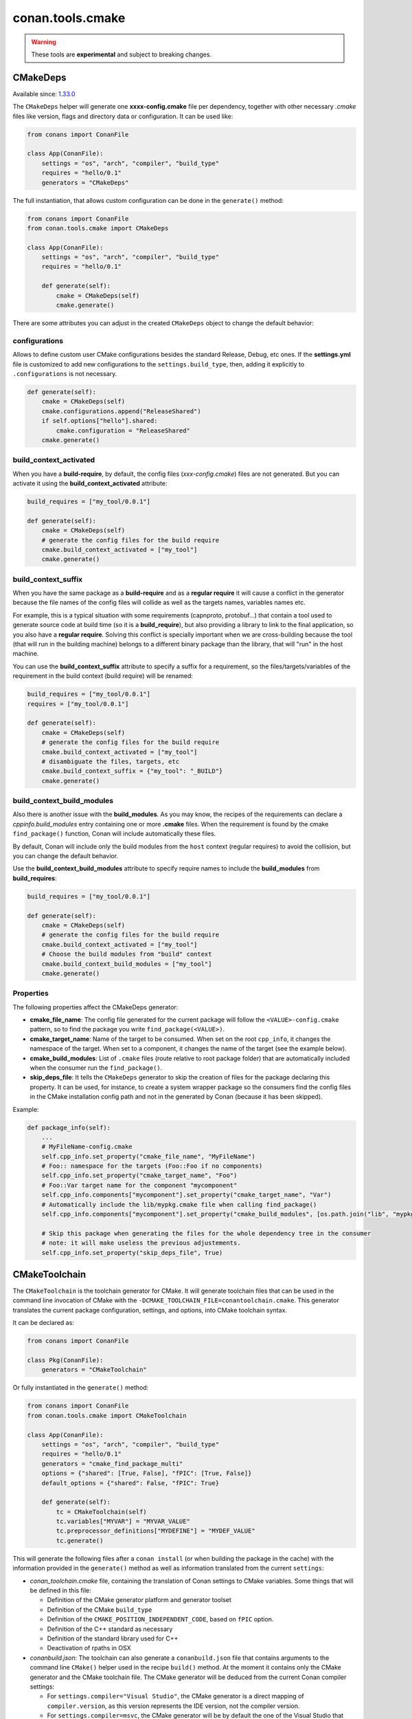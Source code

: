 .. _conan_tools_cmake:

conan.tools.cmake
=================

.. warning::

    These tools are **experimental** and subject to breaking changes.


CMakeDeps
---------

Available since: `1.33.0 <https://github.com/conan-io/conan/releases/tag/1.33.0>`_

The ``CMakeDeps`` helper will generate one **xxxx-config.cmake** file per dependency, together with other necessary *.cmake* files
like version, flags and directory data or configuration. It can be used like:


.. code-block:: python

    from conans import ConanFile

    class App(ConanFile):
        settings = "os", "arch", "compiler", "build_type"
        requires = "hello/0.1"
        generators = "CMakeDeps"


The full instantiation, that allows custom configuration can be done in the ``generate()`` method:


.. code-block:: python

    from conans import ConanFile
    from conan.tools.cmake import CMakeDeps

    class App(ConanFile):
        settings = "os", "arch", "compiler", "build_type"
        requires = "hello/0.1"

        def generate(self):
            cmake = CMakeDeps(self)
            cmake.generate()

There are some attributes you can adjust in the created ``CMakeDeps`` object to change the default behavior:

configurations
++++++++++++++

Allows to define custom user CMake configurations besides the standard
Release, Debug, etc ones. If the **settings.yml** file is customized to add new configurations to the
``settings.build_type``, then, adding it explicitly to ``.configurations`` is not necessary.

.. code-block:: python

    def generate(self):
        cmake = CMakeDeps(self)
        cmake.configurations.append("ReleaseShared")
        if self.options["hello"].shared:
            cmake.configuration = "ReleaseShared"
        cmake.generate()


build_context_activated
+++++++++++++++++++++++

When you have a **build-require**, by default, the config files (`xxx-config.cmake`) files are not generated.
But you can activate it using the **build_context_activated** attribute:

.. code-block:: python

    build_requires = ["my_tool/0.0.1"]

    def generate(self):
        cmake = CMakeDeps(self)
        # generate the config files for the build require
        cmake.build_context_activated = ["my_tool"]
        cmake.generate()


build_context_suffix
++++++++++++++++++++

When you have the same package as a **build-require** and as a **regular require** it will cause a conflict in the generator
because the file names of the config files will collide as well as the targets names, variables names etc.

For example, this is a typical situation with some requirements (capnproto, protobuf...) that contain
a tool used to generate source code at build time (so it is a **build_require**),
but also providing a library to link to the final application, so you also have a **regular require**.
Solving this conflict is specially important when we are cross-building because the tool
(that will run in the building machine) belongs to a different binary package than the library, that will "run" in the
host machine.

You can use the **build_context_suffix** attribute to specify a suffix for a requirement,
so the files/targets/variables of the requirement in the build context (build require) will be renamed:

.. code-block:: python

    build_requires = ["my_tool/0.0.1"]
    requires = ["my_tool/0.0.1"]

    def generate(self):
        cmake = CMakeDeps(self)
        # generate the config files for the build require
        cmake.build_context_activated = ["my_tool"]
        # disambiguate the files, targets, etc
        cmake.build_context_suffix = {"my_tool": "_BUILD"}
        cmake.generate()



build_context_build_modules
+++++++++++++++++++++++++++

Also there is another issue with the **build_modules**. As you may know, the recipes of the requirements can declare a
`cppinfo.build_modules` entry containing one or more **.cmake** files.
When the requirement is found by the cmake ``find_package()``
function, Conan will include automatically these files.

By default, Conan will include only the build modules from the
``host`` context (regular requires) to avoid the collision, but you can change the default behavior.

Use the **build_context_build_modules** attribute to specify require names to include the **build_modules** from
**build_requires**:

.. code-block:: python

    build_requires = ["my_tool/0.0.1"]

    def generate(self):
        cmake = CMakeDeps(self)
        # generate the config files for the build require
        cmake.build_context_activated = ["my_tool"]
        # Choose the build modules from "build" context
        cmake.build_context_build_modules = ["my_tool"]
        cmake.generate()


Properties
++++++++++

The following properties affect the CMakeDeps generator:

- **cmake_file_name**: The config file generated for the current package will follow the ``<VALUE>-config.cmake`` pattern,
  so to find the package you write ``find_package(<VALUE>)``.
- **cmake_target_name**: Name of the target to be consumed. When set on the root ``cpp_info``,
  it changes the namespace of the target. When set to a component, it changes the name of the target
  (see the example below).
- **cmake_build_modules**: List of ``.cmake`` files (route relative to root package folder) that are automatically
  included when the consumer run the ``find_package()``.
- **skip_deps_file**: It tells the ``CMakeDeps`` generator to skip the creation of files for the package declaring
  this property. It can be used, for instance, to create a system wrapper package so the consumers find
  the config files in the CMake installation config path and not in the generated by Conan (because it has been skipped).

Example:

.. code-block:: python

    def package_info(self):
        ...
        # MyFileName-config.cmake
        self.cpp_info.set_property("cmake_file_name", "MyFileName")
        # Foo:: namespace for the targets (Foo::Foo if no components)
        self.cpp_info.set_property("cmake_target_name", "Foo")
        # Foo::Var target name for the component "mycomponent"
        self.cpp_info.components["mycomponent"].set_property("cmake_target_name", "Var")
        # Automatically include the lib/mypkg.cmake file when calling find_package()
        self.cpp_info.components["mycomponent"].set_property("cmake_build_modules", [os.path.join("lib", "mypkg.cmake")])

        # Skip this package when generating the files for the whole dependency tree in the consumer
        # note: it will make useless the previous adjustements.
        self.cpp_info.set_property("skip_deps_file", True)


.. _conan-cmake-toolchain:

CMakeToolchain
--------------
The ``CMakeToolchain`` is the toolchain generator for CMake. It will generate toolchain files that can be used in the
command line invocation of CMake with the ``-DCMAKE_TOOLCHAIN_FILE=conantoolchain.cmake``. This generator translates
the current package configuration, settings, and options, into CMake toolchain syntax.

It can be declared as:

.. code-block:: python

    from conans import ConanFile

    class Pkg(ConanFile):
        generators = "CMakeToolchain"

Or fully instantiated in the ``generate()`` method:

.. code-block:: python

    from conans import ConanFile
    from conan.tools.cmake import CMakeToolchain

    class App(ConanFile):
        settings = "os", "arch", "compiler", "build_type"
        requires = "hello/0.1"
        generators = "cmake_find_package_multi"
        options = {"shared": [True, False], "fPIC": [True, False]}
        default_options = {"shared": False, "fPIC": True}

        def generate(self):
            tc = CMakeToolchain(self)
            tc.variables["MYVAR"] = "MYVAR_VALUE"
            tc.preprocessor_definitions["MYDEFINE"] = "MYDEF_VALUE"
            tc.generate()


This will generate the following files after a ``conan install`` (or when building the package
in the cache) with the information provided in the ``generate()`` method as well as information
translated from the current ``settings``:

- *conan_toolchain.cmake* file, containing the translation of Conan settings to CMake variables.
  Some things that will be defined in this file:

  - Definition of the CMake generator platform and generator toolset
  - Definition of the CMake ``build_type``
  - Definition of the ``CMAKE_POSITION_INDEPENDENT_CODE``, based on ``fPIC`` option.
  - Definition of the C++ standard as necessary
  - Definition of the standard library used for C++
  - Deactivation of rpaths in OSX

- *conanbuild.json*: The toolchain can also generate a ``conanbuild.json`` file that contains arguments to
  the command line ``CMake()`` helper used in the recipe ``build()`` method. At the moment it contains only the CMake
  generator and the CMake toolchain file. The CMake generator will be deduced from the current Conan compiler settings:

  - For ``settings.compiler="Visual Studio"``, the CMake generator is a direct mapping of ``compiler.version``, as this version represents the IDE version, not the compiler version.
  - For ``settings.compiler=msvc``, the CMake generator will be by default the one of the Visual Studio that introduced this compiler version (``msvc 19.0`` => ``Visual Studio 14``, ``msvc 19.1`` => ``Visual Studio 15``, etc). This can be changed, using the ``tools.microsoft.msbuild:vs_version`` [conf] configuration. If it is defined, that Visual Studio version will be used as the CMake generator, and the specific compiler version and toolset will be defined in the ``conan_toolchain.cmake`` file.

- *conanvcvars.bat*: In some cases, the Visual Studio environment needs to be defined correctly for building,
  like when using the Ninja or NMake generators. If necessary, the ``CMakeToolchain`` will generate this script,
  so defining the correct Visual Studio prompt is easier.


constructor
+++++++++++

.. code:: python

    def __init__(self, conanfile, generator=None):


Most of the arguments are optional and will be deduced from the current ``settings``, and not
necessary to define them.


preprocessor_definitions
++++++++++++++++++++++++

This attribute allows defining CMake variables, for multiple configurations (Debug, Release, etc).

.. code:: python

    def generate(self):
        tc = CMakeToolchain(self)
        tc.preprocessor_definitions["MYVAR"] = "MyValue"
        tc.preprocessor_definitions.debug["MYCONFIGVAR"] = "MyDebugValue"
        tc.preprocessor_definitions.release["MYCONFIGVAR"] = "MyReleaseValue"
        tc.generate()

This will be translated to:

- One ``set()`` definition for ``MYVAR`` in ``conan_toolchain.cmake`` file.
- One ``set()`` definition, using a cmake generator expression in ``conan_toolchain.cmake`` file,
  using the different values for different configurations.


The ``CMakeToolchain`` is intended to run with the ``CMakeDeps`` dependencies generator. It might temporarily
work with others like ``cmake_find_package`` and ``cmake_find_package_multi``, but this will be removed soon.


Using a custom toolchain file
+++++++++++++++++++++++++++++

There are two ways of providing a custom CMake toolchain file:

- The ``conan_toolchain.cmake`` file can be completely skipped and replaced by a user one, defining the ``tools.cmake.cmaketoolchain:toolchain_file=<filepath>`` configuration value
- A custom user toolchain file can be added (included from) the ``conan_toolchain.cmake`` one, by using the ``user_toolchain`` block described below, and defining the ``tools.cmake.cmaketoolchain:user_toolchain=<filepath>`` configuration value.


Using the toolchain in developer flow
+++++++++++++++++++++++++++++++++++++

One of the advantages of using Conan toolchains is that they can help to achieve the exact same build
with local development flows, than when the package is created in the cache.

With the ``CMakeToolchain`` it is possible to do, for multi-configuration systems like Visual Studio
(assuming we are using the ``cmake_find_package_multi`` generator):

.. code:: bash

    # Lets start in the folder containing the conanfile.py
    $ mkdir build && cd build
    # Install both debug and release deps and create the toolchain
    $ conan install ..
    $ conan install .. -s build_type=Debug
    # the conan_toolchain.cmake is common for both configurations
    # Need to pass the generator WITHOUT the platform, that matches your default settings
    $ cmake .. -G "Visual Studio 15" -DCMAKE_TOOLCHAIN_FILE=conan_toolchain.cmake
    # Now you can open the IDE, select Debug or Release config and build
    # or, in the command line
    $ cmake --build . --config Release
    $ cmake --build . --config Debug


**NOTE**: The platform (Win64), is already encoded in the toolchain. The command line shouldn't pass it, so using
``-G "Visual Studio 15"`` instead of the ``-G "Visual Studio 15 Win64"``


For single-configuration build systems:

.. code:: bash

    # Lets start in the folder containing the conanfile.py
    $ mkdir build_release && cd build_release
    $ conan install ..
    # the build type Release is encoded in the toolchain already.
    # This conan_toolchain.cmake is specific for release
    $ cmake .. -G "Unix Makefiles" -DCMAKE_TOOLCHAIN_FILE=conan_toolchain.cmake
    $ cmake --build .  # or just "make"

    # debug build requires its own folder
    $ cd .. && mkdir build_debug && cd build_debug
    $ conan install .. -s build_type=Debug
    # the build type Debug is encoded in the toolchain already.
    # This conan_toolchain.cmake is specific for debug
    $ cmake .. -G "Unix Makefiles" -DCMAKE_TOOLCHAIN_FILE=conan_toolchain.cmake
    $ cmake --build .  # or just "make"


Extending and customizing CMakeToolchain
++++++++++++++++++++++++++++++++++++++++

Since Conan 1.36, ``CMakeToolchain`` implements a powerful capability for extending and customizing the resulting toolchain file.

The following predefined blocks are available, and added in this order:

- ``user_toolchain``: Allows to include a user toolchain from the ``conan_toolchain.cmake`` file. If the configuration ``tools.cmake.cmaketoolchain:user_toolchain=xxxx`` is defined, its value will be ``include(xxx)`` as the first line in ``conan_toolchain.cmake``.
- ``generic_system``: Defines ``CMAKE_GENERATOR_PLATFORM``, ``CMAKE_GENERATOR_TOOLSET``, ``CMAKE_C_COMPILER``,``CMAKE_CXX_COMPILER`` and ``CMAKE_BUILD_TYPE``
- ``android_system``: Defines ``ANDROID_PLATFORM``, ``ANDROID_STL``, ``ANDROID_ABI`` and includes ``CMAKE_ANDROID_NDK/build/cmake/android.toolchain.cmake``
  where CMAKE_ANDROID_NDK comes defined in ``tools.android:ndk_path`` configuration value.
- ``apple_system``: Defines ``CMAKE_SYSTEM_NAME``, ``CMAKE_SYSTEM_VERSION``, ``CMAKE_OSX_ARCHITECTURES``, ``CMAKE_OSX_SYSROOT`` for Apple systems.
- ``fpic``: Defines the ``CMAKE_POSITION_INDEPENDENT_CODE`` when there is a ``options.fPIC``
- ``arch_flags``: Defines C/C++ flags like ``-m32, -m64`` when necessary.
- ``libcxx``: Defines ``-stdlib=libc++`` flag when necessary as well as ``_GLIBCXX_USE_CXX11_ABI``.
- ``vs_runtime``: Defines the ``CMAKE_MSVC_RUNTIME_LIBRARY`` variable, as a generator expression for multiple configurations.
- ``cppstd``: defines ``CMAKE_CXX_STANDARD``, ``CMAKE_CXX_EXTENSIONS``
- ``parallel``: defines ``/MP`` parallel build flag for Visual.
- ``cmake_flags_init``: defines ``CMAKE_XXX_FLAGS`` variables based on previously defined Conan variables. The blocks above only define ``CONAN_XXX`` variables, and this block will define CMake ones like ``set(CMAKE_CXX_FLAGS_INIT "${CONAN_CXX_FLAGS}" CACHE STRING "" FORCE)```.
- ``try_compile``: Stop processing the toolchain, skipping the blocks below this one, if ``IN_TRY_COMPILE`` CMake property is defined.
- ``find_paths``: Defines ``CMAKE_FIND_PACKAGE_PREFER_CONFIG``, ``CMAKE_MODULE_PATH``, ``CMAKE_PREFIX_PATH`` so the generated files from ``CMakeDeps`` are found.
                  Also defines ``XXX_DIR`` variable for each requirement when cross building to **iOS**, **tvOS** and **watchOS** where ``CMAKE_PREFIX_PATH`` and ``CMAKE_MODULE_PATH`` are ignored.

- ``rpath``: Defines ``CMAKE_SKIP_RPATH``. By default it is disabled, and it is needed to define ``self.blocks["rpath"].skip_rpath=True`` if you want to activate ``CMAKE_SKIP_RPATH``
- ``shared``: defines ``BUILD_SHARED_LIBS``


Blocks can be customized in different ways:

.. code:: python

    # remove an existing block
    def generate(self):
        tc = CMakeToolchain(self)
        tc.blocks.remove("generic_system")

    # modify the template of an existing block
    def generate(self):
        tc = CMakeToolchain(self)
        tmp = tc.blocks["generic_system"].template
        new_tmp = tmp.replace(...)  # replace, fully replace, append...
        tc.blocks["generic_system"].template = new_tmp

    # modify the context (variables) of an existing block
    import types

    def generate(self):
        tc = CMakeToolchain(self)
        generic_block = toolchain.blocks["generic_system"]

        def context(self):
            assert self  # Your own custom logic here
            return {"build_type": "SuperRelease"}
        generic_block.context = types.MethodType(context, generic_block)

    # completely replace existing block
    def generate(self):
        tc = CMakeToolchain(self)
        # this could go to a python_requires
        class MyGenericBlock(Block):
            template = "HelloWorld"

            def context(self):
                return {}

        tc.blocks["generic_system"] = MyBlock

    # add a completely new block
    def generate(self):
        tc = CMakeToolchain(self)
        # this could go to a python_requires
        class MyBlock(Block):
            template = "Hello {{myvar}}!!!"

            def context(self):
                return {"myvar": "World"}

        tc.blocks["mynewblock"] = MyBlock


    # extend from an existing block
    def generate(self):
        tc = CMakeToolchain(self)
        # this could go to a python_requires
        class MyBlock(GenericSystemBlock):
            template = "Hello {{build_type}}!!"

            def context(self):
                c = super(MyBlock, self).context()
                c["build_type"] = c["build_type"] + "Super"
                return c

        tc.blocks["generic_system"] = MyBlock

Recall that this is a very **experimental** feature, and these interfaces might change in the following releases.

For more information about these blocks, please have a look at the source code.


CMake
-----
The ``CMake`` build helper is a wrapper around the command line invocation of cmake. It will abstract the
calls like ``cmake --build . --config Release`` into Python method calls. It will also add the argument
``-DCMAKE_TOOLCHAIN_FILE=conantoolchain.cmake`` to the ``configure()`` call.

The helper is intended to be used in the ``build()`` method, to call CMake commands automatically
when a package is being built directly by Conan (create, install)


.. code-block:: python

    from conans import ConanFile
    from conan.tools.cmake import CMake, CMakeToolchain, CMakeDeps

    class App(ConanFile):
        settings = "os", "arch", "compiler", "build_type"
        requires = "hello/0.1"
        options = {"shared": [True, False], "fPIC": [True, False]}
        default_options = {"shared": False, "fPIC": True}

        def generate(self):
            tc = CMakeToolchain(self)
            tc.generate()
            deps = CMakeDeps(self)
            deps.generate()

        def build(self):
            cmake = CMake(self)
            cmake.configure()
            cmake.build()

**Note:** This helper includes the additional flag `-DCMAKE_SH="CMAKE_SH-NOTFOUND"` when using the `MinGW Makefiles` CMake's
generator, to avoid the error of `sh` being in the PATH (CMake version < 3.17.0).

It supports the following methods:

constructor
+++++++++++

.. code:: python

    def __init__(self, conanfile, build_folder=None):

- ``conanfile``: the current recipe object. Always use ``self``.
- ``build_folder``: Relative path to a folder to contain the temporary build files


configure()
+++++++++++

.. code:: python

    def configure(self, source_folder=None):

Calls ``cmake``, with the generator defined in the ``cmake_generator`` field of the
``conanbuild.json`` file, and passing ``-DCMAKE_TOOLCHAIN_FILE=conan_toolchain.cmake``.
If ``conanbuild.json`` file is not there, no generator will be passed.

- ``source_folder``: Relative path to the folder containing the root *CMakeLists.txt*


build()
+++++++

.. code:: python

    def build(self, build_type=None, target=None):


Calls the build system. Equivalent to :command:`cmake --build .` in the build folder.


- ``build_type``: Use it only to override the value defined in the ``settings.build_type`` for a multi-configuration generator (e.g. Visual Studio, XCode).
  This value will be ignored for single-configuration generators, they will use the one defined in the toolchain file during the install step.
- ``target``: name of the build target to run.


install()
+++++++++

.. code:: python

    def install(self, build_type=None):


Equivalent to run ``cmake --build . --target=install``

- ``build_type``: Use it only to override the value defined in the ``settings.build_type``. It
  can fail if the build is single configuration (e.g. Unix Makefiles), as in that case the build
  type must be specified at configure time, not build type.


test()
++++++

.. code:: python

    def test(self, build_type=None, target=None, output_on_failure=False):


Equivalent to running :command:`cmake --build . --target=RUN_TESTS`.

- ``build_type``: Use it only to override the value defined in the ``settings.build_type``. It
  can fail if the build is single configuration (e.g. Unix Makefiles), as in that case the build
  type must be specified at configure time, not build type.
- ``target``: name of the build target to run, by default ``RUN_TESTS`` or ``test``.


conf
++++

- ``tools.microsoft.msbuild:verbosity`` will accept one of ``"Quiet", "Minimal", "Normal", "Detailed", "Diagnostic"`` to be passed
  to the ``CMake.build()`` command, when a Visual Studio generator (MSBuild build system) is being used for CMake. It is passed as
  an argument to the underlying build system via the call ``cmake --build . --config Release -- /verbosity:Diagnostic``

- ``tools.ninja:jobs`` argument for the ``--jobs`` parameter when running Ninja generator. (overrides
  the general ``tools.build:processes``).

- ``tools.microsoft.msbuild:max_cpu_count`` argument for the ``/m`` (``/maxCpuCount``) when running
  ``MSBuild`` (overrides the general ``tools.build:processes``).
